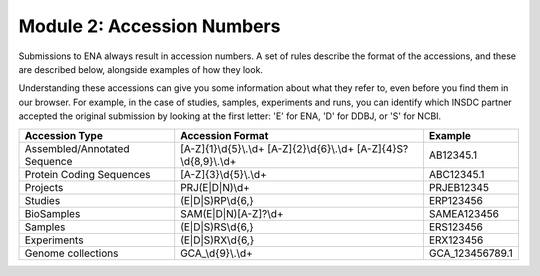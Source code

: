 Module 2: Accession Numbers
===========================

Submissions to ENA always result in accession numbers. A set of rules describe
the format of the accessions, and these are described below, alongside
examples of how they look.

Understanding these accessions can give you some information about what they
refer to, even before you find them in our browser. For example, in the case
of studies, samples, experiments and runs, you can identify which INSDC
partner accepted the original submission by looking at the first letter: 'E'
for ENA, 'D' for DDBJ, or 'S' for NCBI.


+------------------------------+---------------------------+-----------------+
| **Accession Type**           | **Accession Format**      | **Example**     |
+------------------------------+---------------------------+-----------------+
| Assembled/Annotated Sequence | [A-Z]{1}\\d{5}\\.\\d+     | AB12345.1       |
|                              | [A-Z]{2}\\d{6}\\.\\d+     |                 |
|                              | [A-Z]{4}S?\\d{8,9}\\.\\d+ |                 |
+------------------------------+---------------------------+-----------------+
| Protein Coding Sequences     | [A-Z]{3}\\d{5}\\.\\d+     | ABC12345.1      |
+------------------------------+---------------------------+-----------------+
| Projects                     | PRJ(E|D|N)\\d+            | PRJEB12345      |
+------------------------------+---------------------------+-----------------+
| Studies                      | (E|D|S)RP\\d{6,}          | ERP123456       |
+------------------------------+---------------------------+-----------------+
| BioSamples                   | SAM(E|D|N)[A-Z]?\\d+      | SAMEA123456     |
+------------------------------+---------------------------+-----------------+
| Samples                      | (E|D|S)RS\\d{6,}          | ERS123456       |
+------------------------------+---------------------------+-----------------+
| Experiments                  | (E|D|S)RX\\d{6,}          | ERX123456       |
+------------------------------+---------------------------+-----------------+
| Genome collections           | GCA\_\\d{9}\\.\\d+        | GCA_123456789.1 |
+------------------------------+---------------------------+-----------------+

